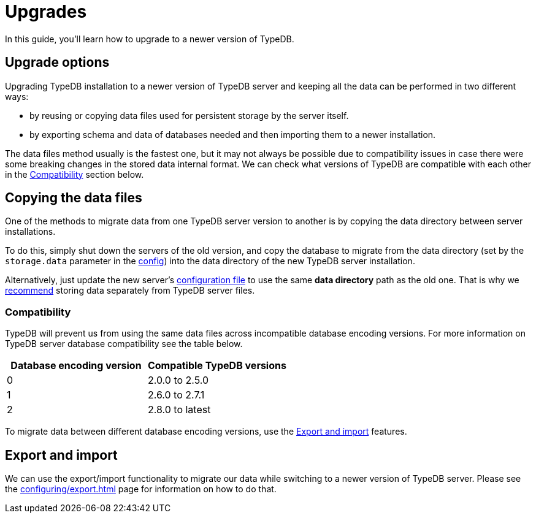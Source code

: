 = Upgrades
:keywords: typedb, upgrade, version, update, migration, compatibility
:page-aliases: typedb::admin/upgrading.adoc, typedb::managing/upgrading.adoc
:pageTitle: Upgrades
:summary: TypeDB version upgrading.

In this guide, you'll learn how to upgrade to a newer version of TypeDB.

== Upgrade options

Upgrading TypeDB installation to a newer version of TypeDB server and keeping all the data can be performed in two
different ways:

* by reusing or copying data files used for persistent storage by the server itself.
* by exporting schema and data of databases needed and then importing them to a newer installation.

The data files method usually is the fastest one, but it may not always be possible due to compatibility issues
in case there were some breaking changes in the stored data internal format. We can check what versions of TypeDB are
compatible with each other in the <<_compatibility,Compatibility>> section below.

== Copying the data files

One of the methods to migrate data from one TypeDB server version to another is by copying the data directory between
server installations.

To do this, simply shut down the servers of the old version, and copy the database to migrate from the data
directory (set by the `storage.data` parameter in the
xref:configuring/config.adoc[config]) into the data directory of the new
TypeDB server installation.

Alternatively, just update the new server's xref:configuring/config.adoc[configuration file] to use the same
*data directory* path as the old one.
That is why we xref:configuring/config.adoc[recommend]
storing data separately from TypeDB server files.

[#_compatibility]
=== Compatibility

TypeDB will prevent us from using the same data files across incompatible database encoding versions. For more
information on TypeDB server database compatibility see the table below.

[cols="^,^"]
|===
| Database encoding version | Compatible TypeDB versions

| 0
| 2.0.0 to 2.5.0

| 1
| 2.6.0 to 2.7.1

| 2
| 2.8.0 to latest
|===

To migrate data between different database encoding versions, use the <<_export_and_import,Export and import>> features.

[#_export_and_import]
== Export and import

We can use the export/import functionality to migrate our data while switching to a newer version of TypeDB server.
Please see the xref:configuring/export.adoc[] page for information on how to do that.
